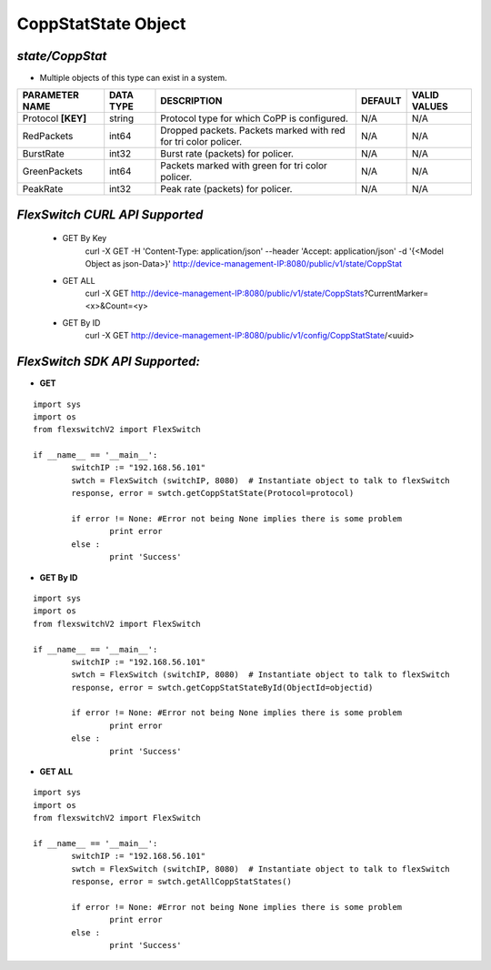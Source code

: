 CoppStatState Object
=============================================================

*state/CoppStat*
------------------------------------

- Multiple objects of this type can exist in a system.

+--------------------+---------------+--------------------------------+-------------+------------------+
| **PARAMETER NAME** | **DATA TYPE** |        **DESCRIPTION**         | **DEFAULT** | **VALID VALUES** |
+--------------------+---------------+--------------------------------+-------------+------------------+
| Protocol **[KEY]** | string        | Protocol type for which CoPP   | N/A         | N/A              |
|                    |               | is configured.                 |             |                  |
+--------------------+---------------+--------------------------------+-------------+------------------+
| RedPackets         | int64         | Dropped packets. Packets       | N/A         | N/A              |
|                    |               | marked with red for tri color  |             |                  |
|                    |               | policer.                       |             |                  |
+--------------------+---------------+--------------------------------+-------------+------------------+
| BurstRate          | int32         | Burst rate (packets) for       | N/A         | N/A              |
|                    |               | policer.                       |             |                  |
+--------------------+---------------+--------------------------------+-------------+------------------+
| GreenPackets       | int64         | Packets marked with green for  | N/A         | N/A              |
|                    |               | tri color policer.             |             |                  |
+--------------------+---------------+--------------------------------+-------------+------------------+
| PeakRate           | int32         | Peak rate (packets) for        | N/A         | N/A              |
|                    |               | policer.                       |             |                  |
+--------------------+---------------+--------------------------------+-------------+------------------+



*FlexSwitch CURL API Supported*
------------------------------------

	- GET By Key
		 curl -X GET -H 'Content-Type: application/json' --header 'Accept: application/json' -d '{<Model Object as json-Data>}' http://device-management-IP:8080/public/v1/state/CoppStat
	- GET ALL
		 curl -X GET http://device-management-IP:8080/public/v1/state/CoppStats?CurrentMarker=<x>&Count=<y>
	- GET By ID
		 curl -X GET http://device-management-IP:8080/public/v1/config/CoppStatState/<uuid>


*FlexSwitch SDK API Supported:*
------------------------------------



- **GET**


::

	import sys
	import os
	from flexswitchV2 import FlexSwitch

	if __name__ == '__main__':
		switchIP := "192.168.56.101"
		swtch = FlexSwitch (switchIP, 8080)  # Instantiate object to talk to flexSwitch
		response, error = swtch.getCoppStatState(Protocol=protocol)

		if error != None: #Error not being None implies there is some problem
			print error
		else :
			print 'Success'


- **GET By ID**


::

	import sys
	import os
	from flexswitchV2 import FlexSwitch

	if __name__ == '__main__':
		switchIP := "192.168.56.101"
		swtch = FlexSwitch (switchIP, 8080)  # Instantiate object to talk to flexSwitch
		response, error = swtch.getCoppStatStateById(ObjectId=objectid)

		if error != None: #Error not being None implies there is some problem
			print error
		else :
			print 'Success'




- **GET ALL**


::

	import sys
	import os
	from flexswitchV2 import FlexSwitch

	if __name__ == '__main__':
		switchIP := "192.168.56.101"
		swtch = FlexSwitch (switchIP, 8080)  # Instantiate object to talk to flexSwitch
		response, error = swtch.getAllCoppStatStates()

		if error != None: #Error not being None implies there is some problem
			print error
		else :
			print 'Success'



